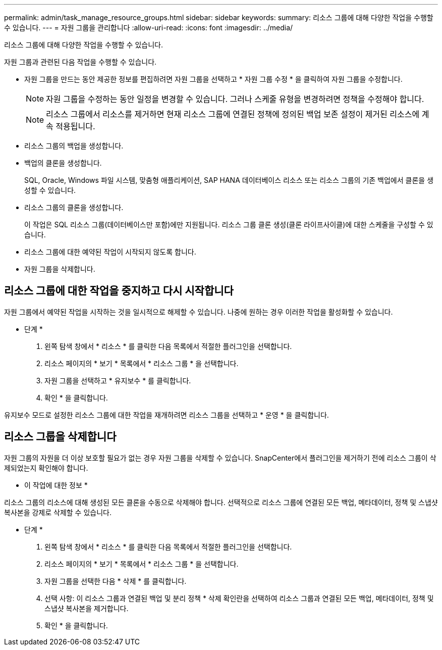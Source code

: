 ---
permalink: admin/task_manage_resource_groups.html 
sidebar: sidebar 
keywords:  
summary: 리소스 그룹에 대해 다양한 작업을 수행할 수 있습니다. 
---
= 자원 그룹을 관리합니다
:allow-uri-read: 
:icons: font
:imagesdir: ../media/


[role="lead"]
리소스 그룹에 대해 다양한 작업을 수행할 수 있습니다.

자원 그룹과 관련된 다음 작업을 수행할 수 있습니다.

* 자원 그룹을 만드는 동안 제공한 정보를 편집하려면 자원 그룹을 선택하고 * 자원 그룹 수정 * 을 클릭하여 자원 그룹을 수정합니다.
+

NOTE: 자원 그룹을 수정하는 동안 일정을 변경할 수 있습니다. 그러나 스케줄 유형을 변경하려면 정책을 수정해야 합니다.

+

NOTE: 리소스 그룹에서 리소스를 제거하면 현재 리소스 그룹에 연결된 정책에 정의된 백업 보존 설정이 제거된 리소스에 계속 적용됩니다.

* 리소스 그룹의 백업을 생성합니다.
* 백업의 클론을 생성합니다.
+
SQL, Oracle, Windows 파일 시스템, 맞춤형 애플리케이션, SAP HANA 데이터베이스 리소스 또는 리소스 그룹의 기존 백업에서 클론을 생성할 수 있습니다.

* 리소스 그룹의 클론을 생성합니다.
+
이 작업은 SQL 리소스 그룹(데이터베이스만 포함)에만 지원됩니다. 리소스 그룹 클론 생성(클론 라이프사이클)에 대한 스케줄을 구성할 수 있습니다.

* 리소스 그룹에 대한 예약된 작업이 시작되지 않도록 합니다.
* 자원 그룹을 삭제합니다.




== 리소스 그룹에 대한 작업을 중지하고 다시 시작합니다

자원 그룹에서 예약된 작업을 시작하는 것을 일시적으로 해제할 수 있습니다. 나중에 원하는 경우 이러한 작업을 활성화할 수 있습니다.

* 단계 *

. 왼쪽 탐색 창에서 * 리소스 * 를 클릭한 다음 목록에서 적절한 플러그인을 선택합니다.
. 리소스 페이지의 * 보기 * 목록에서 * 리소스 그룹 * 을 선택합니다.
. 자원 그룹을 선택하고 * 유지보수 * 를 클릭합니다.
. 확인 * 을 클릭합니다.


유지보수 모드로 설정한 리소스 그룹에 대한 작업을 재개하려면 리소스 그룹을 선택하고 * 운영 * 을 클릭합니다.



== 리소스 그룹을 삭제합니다

자원 그룹의 자원을 더 이상 보호할 필요가 없는 경우 자원 그룹을 삭제할 수 있습니다. SnapCenter에서 플러그인을 제거하기 전에 리소스 그룹이 삭제되었는지 확인해야 합니다.

* 이 작업에 대한 정보 *

리소스 그룹의 리소스에 대해 생성된 모든 클론을 수동으로 삭제해야 합니다. 선택적으로 리소스 그룹에 연결된 모든 백업, 메타데이터, 정책 및 스냅샷 복사본을 강제로 삭제할 수 있습니다.

* 단계 *

. 왼쪽 탐색 창에서 * 리소스 * 를 클릭한 다음 목록에서 적절한 플러그인을 선택합니다.
. 리소스 페이지의 * 보기 * 목록에서 * 리소스 그룹 * 을 선택합니다.
. 자원 그룹을 선택한 다음 * 삭제 * 를 클릭합니다.
. 선택 사항: 이 리소스 그룹과 연결된 백업 및 분리 정책 * 삭제 확인란을 선택하여 리소스 그룹과 연결된 모든 백업, 메타데이터, 정책 및 스냅샷 복사본을 제거합니다.
. 확인 * 을 클릭합니다.

